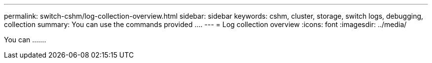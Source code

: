 ---
permalink: switch-cshm/log-collection-overview.html
sidebar: sidebar
keywords: cshm, cluster, storage, switch logs, debugging, collection
summary: You can use the commands provided ....
---
= Log collection overview 
:icons: font
:imagesdir: ../media/

[.lead]
You can  .......